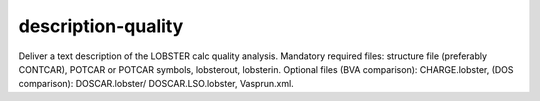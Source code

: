 description-quality
===================

Deliver a text description of the LOBSTER calc quality analysis. Mandatory required files: structure file (preferably CONTCAR), POTCAR or POTCAR symbols, lobsterout, lobsterin. Optional files (BVA comparison): CHARGE.lobster, (DOS comparison): DOSCAR.lobster/ DOSCAR.LSO.lobster, Vasprun.xml.

.. argparse::
   :module: lobsterpy.cli
   :func: get_parser
   :prog: lobsterpy
   :path: description-quality

